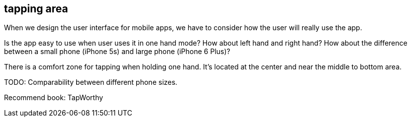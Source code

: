 == tapping area

When we design the user interface for mobile apps, we have to consider how the user will really use the app.

Is the app easy to use when user uses it in one hand mode? How about left hand and right hand? How about the difference between a small phone (iPhone 5s) and large phone (iPhone 6 Plus)?

There is a comfort zone for tapping when holding one hand. It's located at the center and near the middle to bottom area.

TODO: Comparability between different phone sizes.

Recommend book: TapWorthy
